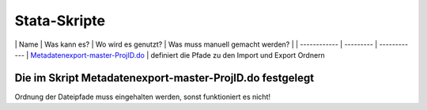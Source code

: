 .. _stata-skripte-label:

Stata-Skripte
=============

\| Name \| Was kann es? \| Wo wird es genutzt? \| Was muss manuell
gemacht werden? \| \| ------------ \| --------- \| ------------ \|
`Metadatenexport-master-ProjID.do <https://github.com/dzhw/metadatamanagement-io/blob/master/generation/example/variables/Stata/Metadatenexport-master-abs2005.do>`__
\| definiert die Pfade zu den Import und Export Ordnern

.. raw:: html

     </li><br><li> wird zum Ausführen der 3 folgenden Skripte genutzt </li>
     <br><li> löscht alle vorhanden Dateien in den Exportordnern </li> \|
     Variablenexport im geschützten Bereich \| <ul> <li> Angabe des Pfades
     zum Metadatenexport Ordner des jeweiligen Projektes:
     /var/proj/fdz/Projekte/.../.../Metadatenexport </li><br><li> Ausführen
     (Strg + d) </li>\|
   | [xlsxToDta.do](https://github.com/dzhw/metadatamanagement-io/blob/master/generation/example/variables/Stata/xlsxToDta.do)
     \| <ul> <li> reichert den Datensatz mit Metadaten aus vimport.xlsx an
     </li><br><li> exportiert den angereicherten Datensatz nach
     Export/dta/dsNrexport.dta </li> \| Variablenexport im geschützten
     Bereich \| <ul> <li> für jeden Datensatz muss eine Tabelle
     vimport_dsNr.xlsx fertig ausgefüllt sein </li><br><li> diese müssen im
     Ordner Import/xlsx liegen </li> <br><li> die Missingsystemamtik im
     Do-File muss angepasst werden wenn sie nicht der FDZ.DZHW-Systematik
     entspricht </li> <br><li> die Label-Language in Stata muss **de**
     und/oder **en** sein </li> \|
   | [dtaToCsvVar.do](https://github.com/dzhw/metadatamanagement-io/blob/master/generation/example/variables/Stata/dtaToCsvVar.do)
     \| <ul> <li> liest den angereicherten Datensatz ein </li><br><li>
     erstellt für alle Variablen eine Datei summary.csv mit Maßzahlen
     </li><br><li> speichert diese im Ordner Export/csv/variable </li> \|
     Variablenexport im geschützten Bereich \| <ul> <li> die summary.csv
     muss in den öffentliche Bereich transferiert werden </li> \|
   | [dataToCsvVal.do](https://github.com/dzhw/metadatamanagement-io/blob/master/generation/example/variables/Stata/dataToCsvVal.do)
     \| <ul> <li> liest den angereicherten Datensatz ein </li><br><li>
     erstellt für jede Variable eine Datei dsNr-Varname.csv mit den
     einzelnen Häufigkeitstabellen </li><br><li> speichert diese im Ordner
     Export/csv/values </li> \| Variablenexport im geschützten Bereich \|
     <ul> <li> alle Dateien dsNr-Varname.csv müssen in den öffentliche
     Bereich transferiert werden </li> <br><li> die Missingsystemamtik im
     Do-File muss angepasst werden wenn sie nicht der FDZ.DZHW-Systematik
     entspricht </li> \|

.. _die-im-skript-metadatenexport-master-projiddo-festgelegt:

Die im Skript Metadatenexport-master-ProjID.do festgelegt
~~~~~~~~~~~~~~~~~~~~~~~~~~~~~~~~~~~~~~~~~~~~~~~~~~~~~~~~~

Ordnung der Dateipfade muss eingehalten werden, sonst funktioniert es
nicht!
